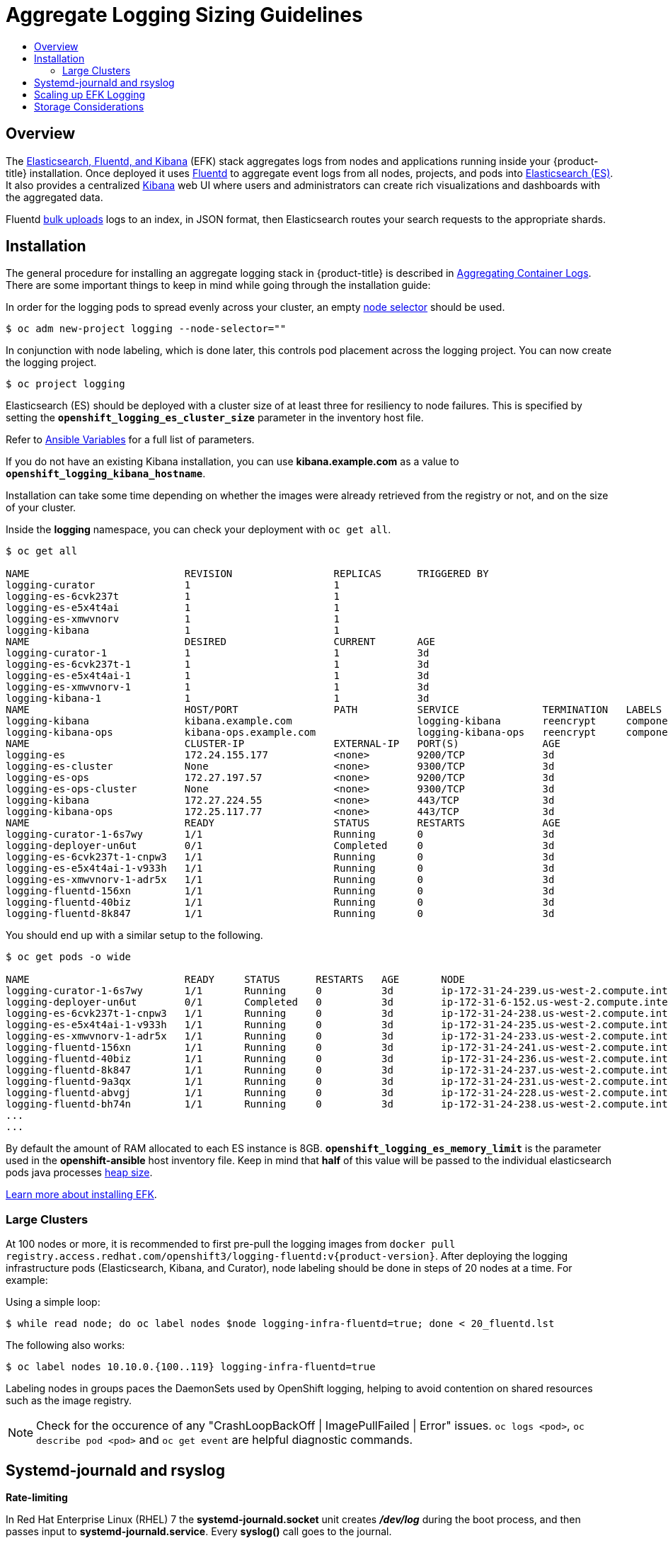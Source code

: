 [[install-config-aggregate-logging-sizing]]
= Aggregate Logging Sizing Guidelines
:data-uri:
:icons:
:experimental:
:toc: macro
:toc-title:
:prewrap!:

toc::[]

== Overview
The xref:../../install_config/logging/aggregate_logging.adoc#install-config-aggregate-logging[Elasticsearch,
Fluentd, and Kibana] (EFK) stack aggregates logs from nodes and applications
running inside your {product-title} installation. Once deployed it uses
link:http://www.fluentd.org/architecture[Fluentd] to aggregate event logs from
all nodes, projects, and pods into
link:https://www.elastic.co/products/elasticsearch[Elasticsearch (ES)]. It also
provides a centralized
link:https://www.elastic.co/guide/en/kibana/current/introduction.html[Kibana]
web UI where users and administrators can create rich visualizations and
dashboards with the aggregated data.

Fluentd
link:https://www.elastic.co/guide/en/elasticsearch/reference/current/docs-bulk.html[bulk
uploads] logs to an index, in JSON format, then Elasticsearch routes your search
requests to the appropriate shards.

[[install-config-aggregate-logging-sizing-guidelines-installation]]
== Installation

The general procedure for installing an aggregate logging stack in
{product-title} is described in
xref:../../install_config/logging/aggregate_logging.adoc#install-config-aggregate-logging[Aggregating
Container Logs]. There are some important things to keep in mind while going
through the installation guide:

In order for the logging pods to spread evenly across your cluster, an empty
xref:../../admin_guide/managing_projects.adoc#using-node-selectors[node selector]
should be used.

----
$ oc adm new-project logging --node-selector=""
----

In conjunction with node labeling, which is done later, this controls pod
placement across the logging project.  You can now create the logging project.

----
$ oc project logging
----

Elasticsearch (ES) should be deployed with a cluster size of at least three for
resiliency to node failures. This is specified by setting the
`*openshift_logging_es_cluster_size*` parameter in the inventory host file.

Refer to
xref:../../install_config/logging/aggregate_logging_deploy.adoc#aggregate-logging-ansible-variables[Ansible
Variables] for a full list of parameters.

If you do not have an existing Kibana installation, you can use
*kibana.example.com* as a value to `*openshift_logging_kibana_hostname*`.

Installation can take some time depending on whether the images were already
retrieved from the registry or not, and on the size of your cluster.

Inside the *logging* namespace, you can check your deployment with `oc get all`.

----
$ oc get all

NAME                          REVISION                 REPLICAS      TRIGGERED BY
logging-curator               1                        1
logging-es-6cvk237t           1                        1
logging-es-e5x4t4ai           1                        1
logging-es-xmwvnorv           1                        1
logging-kibana                1                        1
NAME                          DESIRED                  CURRENT       AGE
logging-curator-1             1                        1             3d
logging-es-6cvk237t-1         1                        1             3d
logging-es-e5x4t4ai-1         1                        1             3d
logging-es-xmwvnorv-1         1                        1             3d
logging-kibana-1              1                        1             3d
NAME                          HOST/PORT                PATH          SERVICE              TERMINATION   LABELS
logging-kibana                kibana.example.com                     logging-kibana       reencrypt     component=support,logging-infra=support,provider=openshift
logging-kibana-ops            kibana-ops.example.com                 logging-kibana-ops   reencrypt     component=support,logging-infra=support,provider=openshift
NAME                          CLUSTER-IP               EXTERNAL-IP   PORT(S)              AGE
logging-es                    172.24.155.177           <none>        9200/TCP             3d
logging-es-cluster            None                     <none>        9300/TCP             3d
logging-es-ops                172.27.197.57            <none>        9200/TCP             3d
logging-es-ops-cluster        None                     <none>        9300/TCP             3d
logging-kibana                172.27.224.55            <none>        443/TCP              3d
logging-kibana-ops            172.25.117.77            <none>        443/TCP              3d
NAME                          READY                    STATUS        RESTARTS             AGE
logging-curator-1-6s7wy       1/1                      Running       0                    3d
logging-deployer-un6ut        0/1                      Completed     0                    3d
logging-es-6cvk237t-1-cnpw3   1/1                      Running       0                    3d
logging-es-e5x4t4ai-1-v933h   1/1                      Running       0                    3d
logging-es-xmwvnorv-1-adr5x   1/1                      Running       0                    3d
logging-fluentd-156xn         1/1                      Running       0                    3d
logging-fluentd-40biz         1/1                      Running       0                    3d
logging-fluentd-8k847         1/1                      Running       0                    3d
----

You should end up with a similar setup to the following.

----
$ oc get pods -o wide

NAME                          READY     STATUS      RESTARTS   AGE       NODE
logging-curator-1-6s7wy       1/1       Running     0          3d        ip-172-31-24-239.us-west-2.compute.internal
logging-deployer-un6ut        0/1       Completed   0          3d        ip-172-31-6-152.us-west-2.compute.internal
logging-es-6cvk237t-1-cnpw3   1/1       Running     0          3d        ip-172-31-24-238.us-west-2.compute.internal
logging-es-e5x4t4ai-1-v933h   1/1       Running     0          3d        ip-172-31-24-235.us-west-2.compute.internal
logging-es-xmwvnorv-1-adr5x   1/1       Running     0          3d        ip-172-31-24-233.us-west-2.compute.internal
logging-fluentd-156xn         1/1       Running     0          3d        ip-172-31-24-241.us-west-2.compute.internal
logging-fluentd-40biz         1/1       Running     0          3d        ip-172-31-24-236.us-west-2.compute.internal
logging-fluentd-8k847         1/1       Running     0          3d        ip-172-31-24-237.us-west-2.compute.internal
logging-fluentd-9a3qx         1/1       Running     0          3d        ip-172-31-24-231.us-west-2.compute.internal
logging-fluentd-abvgj         1/1       Running     0          3d        ip-172-31-24-228.us-west-2.compute.internal
logging-fluentd-bh74n         1/1       Running     0          3d        ip-172-31-24-238.us-west-2.compute.internal
...
...

----


By default the amount of RAM allocated to each ES instance is 8GB.
`*openshift_logging_es_memory_limit*` is the parameter used in the *openshift-ansible*
host inventory file.
Keep in mind that *half* of this value will be passed to the individual
elasticsearch pods java processes
link:https://www.elastic.co/guide/en/elasticsearch/guide/current/heap-sizing.html#_give_half_your_memory_to_lucene[heap
size].

xref:../../install_config/logging/aggregate_logging.adoc#install-config-aggregate-logging[Learn more about installing EFK].


[[install-config-aggregate-logging-sizing-guidelines-large-cluster-installation]]
=== Large Clusters

At 100 nodes or more, it is recommended to first pre-pull the logging images
from `docker pull registry.access.redhat.com/openshift3/logging-fluentd:v{product-version}`.
After deploying the logging infrastructure pods (Elasticsearch, Kibana, and
Curator), node labeling should be done in steps of 20 nodes at a time. For
example:

Using a simple loop:

----
$ while read node; do oc label nodes $node logging-infra-fluentd=true; done < 20_fluentd.lst
----

The following also works:

----
$ oc label nodes 10.10.0.{100..119} logging-infra-fluentd=true
----

Labeling nodes in groups paces the DaemonSets used by OpenShift logging, helping to avoid contention on shared resources such as the image registry.


[NOTE]
====
Check for the occurence of any "CrashLoopBackOff | ImagePullFailed | Error" issues.
`oc logs <pod>`, `oc describe pod <pod>` and `oc get event` are helpful diagnostic commands.
====


[[install-config-aggregate-logging-sizing-guidelines-rate-limiting]]
== Systemd-journald and rsyslog

*Rate-limiting*

In Red Hat Enterprise Linux (RHEL) 7 the *systemd-journald.socket* unit creates
*_/dev/log_* during the boot process, and then passes input to
*systemd-journald.service*. Every *syslog()* call goes to the journal.

Rsyslog uses the *imjournal* module as a default input mode for journal files.
Refer to
link:https://access.redhat.com/documentation/en-US/Red_Hat_Enterprise_Linux/7/html-single/System_Administrators_Guide/index.html#s1-interaction_of_rsyslog_and_journal[Interaction
of rsyslog and journal] for detailed information about this topic.

A simple test harness was developed, which uses
link:http://linux.die.net/man/1/logger[logger] across the cluster nodes to make
entries of different sizes at different rates in the system log. During testing
simulations under a default Red Hat Enterprise Linux (RHEL) 7 installation with
`systemd-219-19.el7.x86_64` at certain logging rates (approximately 40 log lines
per second), we encountered the default rate limit of `rsyslogd`. After
adjusting these limits, entries stopped being written to journald due to local
journal file corruption.
link:https://rhn.redhat.com/errata/RHBA-2016-1026.html[This issue is resolved in
later versions of systemd].

*Scaling up*

As you scale up your project, the default logging environment might need some
adjustments. After updating to *systemd-219-22.el7.x86_64*, we added:

----
$IMUXSockRateLimitInterval 0
$IMJournalRatelimitInterval 0
----

to *_/etc/rsyslog.conf_* and:

----
# Disable rate limiting
RateLimitInterval=1s
RateLimitBurst=10000
Storage=volatile
Compress=no
MaxRetentionSec=30s
----

to *_/etc/systemd/journald.conf_*.

Now, restart the services.

----
$ systemctl restart systemd-journald.service
$ systemctl restart rsyslog.service
----

These settings account for the bursty nature of uploading in bulk.

After removing the rate limit, you may see increased CPU utilization on the
system logging daemons as it processes any messages that would have previously
been throttled.


Rsyslog is configured (see *ratelimit.interval*, *ratelimit.burst*) to
rate-limit entries read from the journal at 10,000 messages in 300 seconds. A
good rule of thumb is to ensure that the rsyslog rate-limits account for the
systemd-journald rate-limits.

[[install-config-aggregate-logging-sizing-guidelines-scaling-up]]
== Scaling up EFK Logging

If you do not indicate the desired scale at first deployment, the least
disruptive way of adjusting your cluster is by re-running the Ansible logging playbook
after updating the inventory file with an updated `openshift_logging_es_cluster_size` value.
parameter. Refer to the
xref:../../install_config/logging/aggregate_logging_admin.adoc#install-config-aggregate-logging-admin[Performing
Administrative Elasticsearch Operations] section for more in-depth information.


[[install-config-aggregate-logging-sizing-guidelines-storage]]
== Storage Considerations

An Elasticsearch index is a collection of shards and its corresponding replica
shards. This is how ES implements high availability internally, therefore there
is little need to use hardware based mirroring RAID variants. RAID 0 can still
be used to increase overall disk performance.

Every search request needs to hit a copy of every shard in the index. Each ES
instance requires its own individual storage, but an {product-title} deployment
can only provide volumes shared by all of its pods, which again means that
Elasticsearch shouldn't be implemented with a single node.

A
xref:../../install_config/persistent_storage/index.adoc#install-config-persistent-storage-index[persistent
volume] should be added to each Elasticsearch deployment configuration so that
we have one volume per
link:https://www.elastic.co/guide/en/elasticsearch/guide/current/replica-shards.html[replica
shard]. On {product-title} this is often achieved through
xref:../../architecture/additional_concepts/storage.adoc#persistent-volume-claims[Persistent
Volume Claims]

* 1 volume per shard

* 1 volume per replica shard

The PVCs must be named based on the *openshift_logging_es_pvc_prefix* setting. Refer to
xref:../../install_config/logging/aggregate_logging_admin.adoc#install-config-aggregate-logging-admin[Persistent Elasticsearch Storage]
for more details.

Below are capacity planning guidelines for {product-title} aggregate logging.
*Example scenario*

Assumptions:

. Which application: Apache
. Bytes per line: 256
. Lines per second load on application: 1
. Raw text data -> JSON

Baseline (256 characters per minute -> 15KB/min)

[cols="3,4",options="header"]
|===
|Logging Infra Pods
|Storage Throughput

|3 es
1 kibana
1 curator
1 fluentd
| 6 pods total: 90000 x 86400 = 7,7 GB/day

|3 es
1 kibana
1 curator
11 fluentd
| 16 pods total: 225000 x 86400 = 24,0 GB/day

|3 es
1 kibana
1 curator
20 fluentd
|25 pods total: 225000 x 86400 = 32,4 GB/day
|===


Calculating total logging throughput and disk space required for your logging
environment requires knowledge of your application. For example, if one of your
applications on average logs 10 lines-per-second, each 256 bytes-per-line,
calculate per-application throughput and disk space as follows:
----
 (bytes-per-line * (lines-per-second) = 2560 bytes per app per second
 (2560) * (number-of-pods-per-node,100) = 256,000 bytes per second per node
 256k * (number-of-nodes) = total logging throughput per cluster
----

Fluentd ships any logs from *systemd journal* and */var/lib/docker/containers/* to Elasticsearch.
xref:../../install/host_preparation.adoc#managing-docker-container-logs[Learn more].

Local SSD drives are recommended in order to achieve the best performance. In
Red Hat Enterprise Linux (RHEL) 7, the
link:https://access.redhat.com/articles/425823[deadline] IO scheduler is the
default for all block devices except SATA disks. For SATA disks, the default IO
scheduler is *cfq*.

Sizing storage for ES is greatly dependent on how you optimize your indices.
Therefore, consider how much data you need in advance and that you are
aggregating application log data. Some Elasticsearch users have found that it
is necessary to
link:https://signalfx.com/blog/how-we-monitor-and-run-elasticsearch-at-scale/[keep
absolute storage consumption around 50% and below 70% at all times]. This
helps to avoid Elasticsearch becoming unresponsive during large merge
operations.
